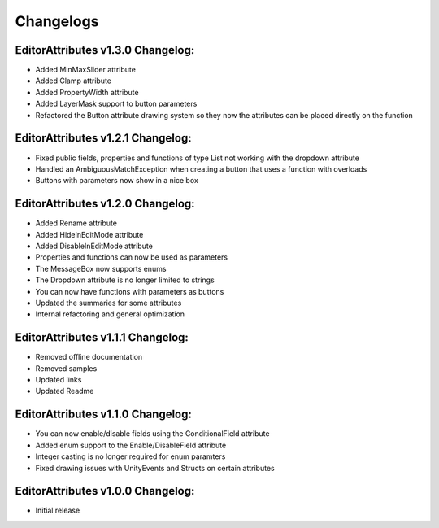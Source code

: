 Changelogs
==========

EditorAttributes v1.3.0 Changelog:
----------------------------------
- Added MinMaxSlider attribute
- Added Clamp attribute
- Added PropertyWidth attribute
- Added LayerMask support to button parameters
- Refactored the Button attribute drawing system so they now the attributes can be placed directly on the function

EditorAttributes v1.2.1 Changelog:
----------------------------------
- Fixed public fields, properties and functions of type List not working with the dropdown attribute
- Handled an AmbiguousMatchException when creating a button that uses a function with overloads
- Buttons with parameters now show in a nice box

EditorAttributes v1.2.0 Changelog:
----------------------------------
- Added Rename attribute
- Added HideInEditMode attribute
- Added DisableInEditMode attribute
- Properties and functions can now be used as parameters
- The MessageBox now supports enums
- The Dropdown attribute is no longer limited to strings
- You can now have functions with parameters as buttons
- Updated the summaries for some attributes
- Internal refactoring and general optimization

EditorAttributes v1.1.1 Changelog:
----------------------------------
- Removed offline documentation
- Removed samples
- Updated links
- Updated Readme

EditorAttributes v1.1.0 Changelog:
----------------------------------
- You can now enable/disable fields using the ConditionalField attribute
- Added enum support to the Enable/DisableField attribute
- Integer casting is no longer required for enum paramters
- Fixed drawing issues with UnityEvents and Structs on certain attributes

EditorAttributes v1.0.0 Changelog:
----------------------------------
- Initial release
